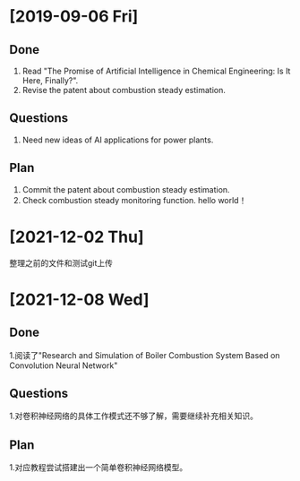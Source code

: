 * [2019-09-06 Fri]
** Done
1. Read "The Promise of Artificial Intelligence in Chemical Engineering: Is It Here, Finally?".
2. Revise the patent about combustion steady estimation.
** Questions
1. Need new ideas of AI applications for power plants.
** Plan
1. Commit the patent about combustion steady estimation.
2. Check combustion steady monitoring function.
   hello world！
* [2021-12-02 Thu]
 整理之前的文件和测试git上传

* [2021-12-08 Wed]
** Done
1.阅读了"Research and Simulation of Boiler Combustion System Based on
Convolution Neural Network"
** Questions
1.对卷积神经网络的具体工作模式还不够了解，需要继续补充相关知识。
** Plan 
1.对应教程尝试搭建出一个简单卷积神经网络模型。
